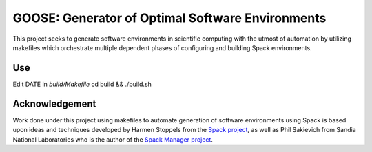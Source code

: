 GOOSE: Generator of Optimal Software Environments
-------------------------------------------------

This project seeks to generate software environments in scientific computing with the utmost of automation by utilizing makefiles which orchestrate multiple dependent phases of configuring and building Spack environments.

Use
~~~

Edit DATE in `build/Makefile`
cd build && ./build.sh

Acknowledgement
~~~~~~~~~~~~~~~
Work done under this project using makefiles to automate generation of software environments using Spack is based upon ideas and techniques developed by Harmen Stoppels from the `Spack project <https://spack.io>`_, as well as Phil Sakievich from Sandia National Laboratories who is the author of the `Spack Manager project <https://github.com/sandialabs/spack-manager>`_.
